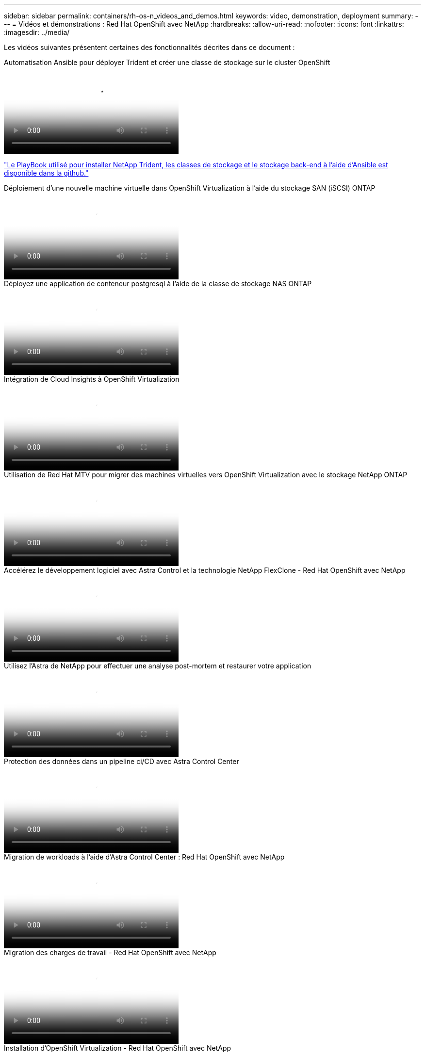 ---
sidebar: sidebar 
permalink: containers/rh-os-n_videos_and_demos.html 
keywords: video, demonstration, deployment 
summary:  
---
= Vidéos et démonstrations : Red Hat OpenShift avec NetApp
:hardbreaks:
:allow-uri-read: 
:nofooter: 
:icons: font
:linkattrs: 
:imagesdir: ../media/


[role="lead"]
Les vidéos suivantes présentent certaines des fonctionnalités décrites dans ce document :

.Automatisation Ansible pour déployer Trident et créer une classe de stockage sur le cluster OpenShift
video::fae6605f-b61a-4a34-a97f-b1ed00d2de93[panopto,width=360]
link:https://github.com/NetApp/trident-install["Le PlayBook utilisé pour installer NetApp Trident, les classes de stockage et le stockage back-end à l'aide d'Ansible est disponible dans la github."]

.Déploiement d'une nouvelle machine virtuelle dans OpenShift Virtualization à l'aide du stockage SAN (iSCSI) ONTAP
video::2e2c6fdb-4651-46dd-b028-b1ed00d37da3[panopto,width=360]
.Déployez une application de conteneur postgresql à l'aide de la classe de stockage NAS ONTAP
video::d3eacf8c-888f-4028-a695-b1ed00d28dee[panopto,width=360]
.Intégration de Cloud Insights à OpenShift Virtualization
video::29ed6938-eeaf-4e70-ae7b-b15d011d75ff[panopto,width=360]
.Utilisation de Red Hat MTV pour migrer des machines virtuelles vers OpenShift Virtualization avec le stockage NetApp ONTAP
video::bac58645-dd75-4e92-b5fe-b12b015dc199[panopto,width=360]
.Accélérez le développement logiciel avec Astra Control et la technologie NetApp FlexClone - Red Hat OpenShift avec NetApp
video::26b7ea00-9eda-4864-80ab-b01200fa13ac[panopto,width=360]
.Utilisez l'Astra de NetApp pour effectuer une analyse post-mortem et restaurer votre application
video::3ae8eb53-eda3-410b-99e8-b01200fa30a8[panopto,width=360]
.Protection des données dans un pipeline ci/CD avec Astra Control Center
video::a6400379-52ff-4c8f-867f-b01200fa4a5e[panopto,width=360]
.Migration de workloads à l'aide d'Astra Control Center : Red Hat OpenShift avec NetApp
video::e397e023-5204-464d-ab00-b01200f9e6b5[panopto,width=360]
.Migration des charges de travail - Red Hat OpenShift avec NetApp
video::27773297-a80c-473c-ab41-b01200fa009a[panopto,width=360]
.Installation d'OpenShift Virtualization - Red Hat OpenShift avec NetApp
video::e589a8a3-ce82-4a0a-adb6-b01200f9b907[panopto,width=360]
.Déploiement d'une machine virtuelle avec OpenShift Virtualization - Red Hat OpenShift avec NetApp
video::8a29fa18-8643-499e-94c7-b01200f9ce11[panopto,width=360]
.NetApp HCI pour Red Hat OpenShift sur Red Hat Virtualization
video::13b32159-9ea3-4056-b285-b01200f0873a[panopto,width=360]